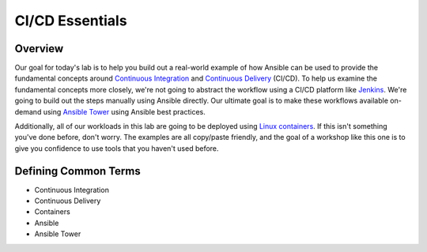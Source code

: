 .. sectionauthor:: Jamie Duncan <jduncan@redhat.com>
.. _docs admin: jduncan@redhat.com

==================
CI/CD Essentials
==================

Overview
''''''''''

Our goal for today's lab is to help you build out a real-world example of how Ansible can be used to provide the fundamental concepts around `Continuous Integration <https://en.wikipedia.org/wiki/Continuous_integration>`__ and `Continuous Delivery <https://en.wikipedia.org/wiki/Continuous_delivery>`__ (CI/CD). To help us examine the fundamental concepts more closely, we're not going to abstract the workflow using a CI/CD platform like `Jenkins <https://jenkins.io/>`__. We're going to build out the steps manually using Ansible directly. Our ultimate goal is to make these workflows available on-demand using `Ansible Tower <https://www.ansible.com/products/tower>`__ using Ansible best practices.

Additionally, all of our workloads in this lab are going to be deployed using `Linux containers <https://www.redhat.com/en/topics/containers>`__. If this isn't something you've done before, don't worry. The examples are all copy/paste friendly, and the goal of a workshop like this one is to give you confidence to use tools that you haven't used before.

Defining Common Terms
''''''''''''''''''''''

- Continuous Integration
- Continuous Delivery
- Containers
- Ansible
- Ansible Tower 
